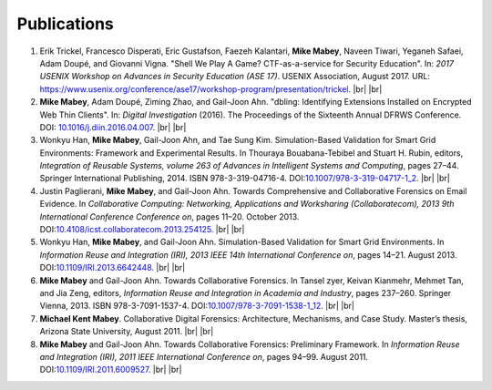 ============
Publications
============

#. Erik Trickel, Francesco Disperati, Eric Gustafson, Faezeh Kalantari, **Mike Mabey**, Naveen Tiwari,
   Yeganeh Safaei, Adam Doupé, and Giovanni Vigna. "Shell We Play A Game? CTF-as-a-service for
   Security Education". In: *2017 USENIX Workshop on Advances in Security Education (ASE 17)*.
   USENIX Association, August 2017. URL: https://www.usenix.org/conference/ase17/workshop-program/presentation/trickel.
   |br| |br|

#. **Mike Mabey**, Adam Doupé, Ziming Zhao, and Gail-Joon Ahn. "dbling: Identifying Extensions Installed on
   Encrypted Web Thin Clients". In: *Digital Investigation* (2016). The Proceedings of the Sixteenth Annual
   DFRWS Conference. DOI: `10.1016/j.diin.2016.04.007`_.
   |br| |br|

#. Wonkyu Han, **Mike Mabey**, Gail-Joon Ahn, and Tae Sung Kim. Simulation-Based Validation for Smart Grid
   Environments: Framework and Experimental Results. In Thouraya Bouabana-Tebibel and Stuart H. Rubin,
   editors, *Integration of Reusable Systems, volume 263 of Advances in Intelligent Systems and Computing*, pages
   27–44. Springer International Publishing, 2014. ISBN 978-3-319-04716-4. DOI:`10.1007/978-3-319-04717-1_2`_.
   |br| |br|

#. Justin Paglierani, **Mike Mabey**, and Gail-Joon Ahn. Towards Comprehensive and Collaborative Forensics on
   Email Evidence. In *Collaborative Computing: Networking, Applications and Worksharing (Collaboratecom), 2013
   9th International Conference Conference on*, pages 11–20. October 2013. DOI:`10.4108/icst.collaboratecom.2013.254125`_.
   |br| |br|

#. Wonkyu Han, **Mike Mabey**, and Gail-Joon Ahn. Simulation-Based Validation for Smart Grid Environments. In
   *Information Reuse and Integration (IRI), 2013 IEEE 14th International Conference on*, pages 14–21. August
   2013. DOI:`10.1109/IRI.2013.6642448`_.
   |br| |br|

#. **Mike Mabey** and Gail-Joon Ahn. Towards Collaborative Forensics. In Tansel zyer, Keivan Kianmehr, Mehmet
   Tan, and Jia Zeng, editors, *Information Reuse and Integration in Academia and Industry*, pages 237–260.
   Springer Vienna, 2013. ISBN 978-3-7091-1537-4. DOI:`10.1007/978-3-7091-1538-1_12`_.
   |br| |br|

#. **Michael Kent Mabey**. Collaborative Digital Forensics: Architecture, Mechanisms, and Case Study. Master’s
   thesis, Arizona State University, August 2011.
   |br| |br|

#. **Mike Mabey** and Gail-Joon Ahn. Towards Collaborative Forensics: Preliminary Framework. In
   *Information Reuse and Integration (IRI), 2011 IEEE International Conference on*, pages 94–99.
   August 2011. DOI:`10.1109/IRI.2011.6009527`_.
   |br| |br|

.. _`10.1016/j.diin.2016.04.007`: https://doi.org/10.1016/j.diin.2016.04.007

.. _`10.1007/978-3-319-04717-1_2`: https://doi.org/10.1007/978-3-319-04717-1_2

.. _`10.4108/icst.collaboratecom.2013.254125`: https://doi.org/10.4108/icst.collaboratecom.2013.254125

.. _`10.1109/IRI.2013.6642448`: https://doi.org/10.1109/IRI.2013.6642448

.. _`10.1007/978-3-7091-1538-1_12`: https://doi.org/10.1007/978-3-7091-1538-1_12

.. _`10.1109/IRI.2011.6009527`: https://doi.org/10.1109/IRI.2011.6009527


.. |br| raw:: html

   <br />
